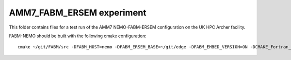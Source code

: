 ==========================
AMM7_FABM_ERSEM experiment
==========================

This folder contains files for a test run of the AMM7 NEMO-FABM-ERSEM configuration on the UK HPC Archer facility.

FABM-NEMO should be built with the following cmake configuration::

   cmake ~/git/FABM/src -DFABM_HOST=nemo -DFABM_ERSEM_BASE=~/git/edge -DFABM_EMBED_VERSION=ON -DCMAKE_Fortran_FLAGS:STRING=-O3 -fp-model source -traceback

